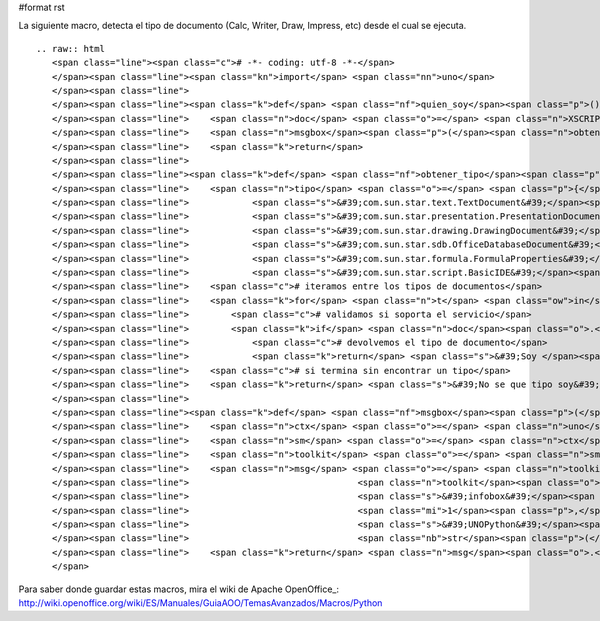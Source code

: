 #format rst

La siguiente macro, detecta el tipo de documento (Calc, Writer, Draw, Impress, etc) desde el cual se ejecuta.

::

   .. raw:: html
      <span class="line"><span class="c"># -*- coding: utf-8 -*-</span>
      </span><span class="line"><span class="kn">import</span> <span class="nn">uno</span>
      </span><span class="line">
      </span><span class="line"><span class="k">def</span> <span class="nf">quien_soy</span><span class="p">():</span>
      </span><span class="line">    <span class="n">doc</span> <span class="o">=</span> <span class="n">XSCRIPTCONTEXT</span><span class="o">.</span><span class="n">getDocument</span><span class="p">()</span>
      </span><span class="line">    <span class="n">msgbox</span><span class="p">(</span><span class="n">obtener_tipo</span><span class="p">(</span><span class="n">doc</span><span class="p">))</span>
      </span><span class="line">    <span class="k">return</span>
      </span><span class="line">
      </span><span class="line"><span class="k">def</span> <span class="nf">obtener_tipo</span><span class="p">(</span><span class="n">doc</span><span class="p">):</span>
      </span><span class="line">    <span class="n">tipo</span> <span class="o">=</span> <span class="p">{</span><span class="s">&#39;com.sun.star.sheet.SpreadsheetDocument&#39;</span><span class="p">:</span> <span class="s">&#39;Calc&#39;</span><span class="p">,</span>
      </span><span class="line">            <span class="s">&#39;com.sun.star.text.TextDocument&#39;</span><span class="p">:</span> <span class="s">&#39;Writer&#39;</span><span class="p">,</span>
      </span><span class="line">            <span class="s">&#39;com.sun.star.presentation.PresentationDocument&#39;</span><span class="p">:</span> <span class="s">&#39;Impress&#39;</span><span class="p">,</span>
      </span><span class="line">            <span class="s">&#39;com.sun.star.drawing.DrawingDocument&#39;</span><span class="p">:</span> <span class="s">&#39;Draw&#39;</span><span class="p">,</span>
      </span><span class="line">            <span class="s">&#39;com.sun.star.sdb.OfficeDatabaseDocument&#39;</span><span class="p">:</span> <span class="s">&#39;Base&#39;</span><span class="p">,</span>
      </span><span class="line">            <span class="s">&#39;com.sun.star.formula.FormulaProperties&#39;</span><span class="p">:</span> <span class="s">&#39;Math&#39;</span><span class="p">,</span>
      </span><span class="line">            <span class="s">&#39;com.sun.star.script.BasicIDE&#39;</span><span class="p">:</span> <span class="s">&#39;Basic&#39;</span><span class="p">}</span>
      </span><span class="line">    <span class="c"># iteramos entre los tipos de documentos</span>
      </span><span class="line">    <span class="k">for</span> <span class="n">t</span> <span class="ow">in</span> <span class="n">tipo</span><span class="p">:</span>
      </span><span class="line">        <span class="c"># validamos si soporta el servicio</span>
      </span><span class="line">        <span class="k">if</span> <span class="n">doc</span><span class="o">.</span><span class="n">supportsService</span><span class="p">(</span><span class="n">t</span><span class="p">):</span>
      </span><span class="line">            <span class="c"># devolvemos el tipo de documento</span>
      </span><span class="line">            <span class="k">return</span> <span class="s">&#39;Soy </span><span class="si">%s</span><span class="s">&#39;</span> <span class="o">%</span> <span class="n">tipo</span><span class="p">[</span><span class="n">t</span><span class="p">]</span>
      </span><span class="line">    <span class="c"># si termina sin encontrar un tipo</span>
      </span><span class="line">    <span class="k">return</span> <span class="s">&#39;No se que tipo soy&#39;</span>
      </span><span class="line">   
      </span><span class="line"><span class="k">def</span> <span class="nf">msgbox</span><span class="p">(</span><span class="n">message</span><span class="p">):</span>
      </span><span class="line">    <span class="n">ctx</span> <span class="o">=</span> <span class="n">uno</span><span class="o">.</span><span class="n">getComponentContext</span><span class="p">()</span>
      </span><span class="line">    <span class="n">sm</span> <span class="o">=</span> <span class="n">ctx</span><span class="o">.</span><span class="n">getServiceManager</span><span class="p">()</span>
      </span><span class="line">    <span class="n">toolkit</span> <span class="o">=</span> <span class="n">sm</span><span class="o">.</span><span class="n">createInstanceWithContext</span><span class="p">(</span><span class="s">&#39;com.sun.star.awt.Toolkit&#39;</span><span class="p">,</span> <span class="n">ctx</span><span class="p">)</span>
      </span><span class="line">    <span class="n">msg</span> <span class="o">=</span> <span class="n">toolkit</span><span class="o">.</span><span class="n">createMessageBox</span><span class="p">(</span>
      </span><span class="line">                                <span class="n">toolkit</span><span class="o">.</span><span class="n">getDesktopWindow</span><span class="p">(),</span>
      </span><span class="line">                                <span class="s">&#39;infobox&#39;</span><span class="p">,</span>
      </span><span class="line">                                <span class="mi">1</span><span class="p">,</span>
      </span><span class="line">                                <span class="s">&#39;UNOPython&#39;</span><span class="p">,</span>
      </span><span class="line">                                <span class="nb">str</span><span class="p">(</span><span class="n">message</span><span class="p">))</span>
      </span><span class="line">    <span class="k">return</span> <span class="n">msg</span><span class="o">.</span><span class="n">execute</span><span class="p">()</span>
      </span>

Para saber donde guardar estas macros, mira el wiki de Apache OpenOffice_: http://wiki.openoffice.org/wiki/ES/Manuales/GuiaAOO/TemasAvanzados/Macros/Python

